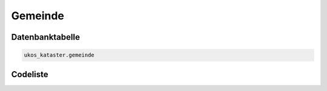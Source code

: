 .. index:: Gemeinde, Kommune

Gemeinde
========

.. _gemeinde_datenbanktabelle:

Datenbanktabelle
----------------

.. code-block:: postgresql

   ukos_kataster.gemeinde

.. _gemeinde_codeliste:

Codeliste
---------

.. sqltable::
   :class: codeliste

   SELECT
    g.id AS "UUID",
    k.bezeichnung AS "Kreis",
    k.schluessel || gv.schluessel || g.schluessel AS "Regionalschlüssel",
    g.bezeichnung AS "Gemeinde"
     FROM ukos_kataster.kreis k, ukos_kataster.gemeindeverband gv, ukos_kataster.gemeinde g
      WHERE g.id != '00000000-0000-0000-0000-000000000000'
      AND gv.id != '00000000-0000-0000-0000-000000000000'
      AND k.id != '00000000-0000-0000-0000-000000000000'
      AND g.gueltig_bis = '2100-01-01 02:00:00+01'::timestamp with time zone
      AND gv.gueltig_bis = '2100-01-01 02:00:00+01'::timestamp with time zone
      AND k.gueltig_bis = '2100-01-01 02:00:00+01'::timestamp with time zone
      AND g.id_gemeindeverband = gv.id
      AND gv.id_kreis = k.id